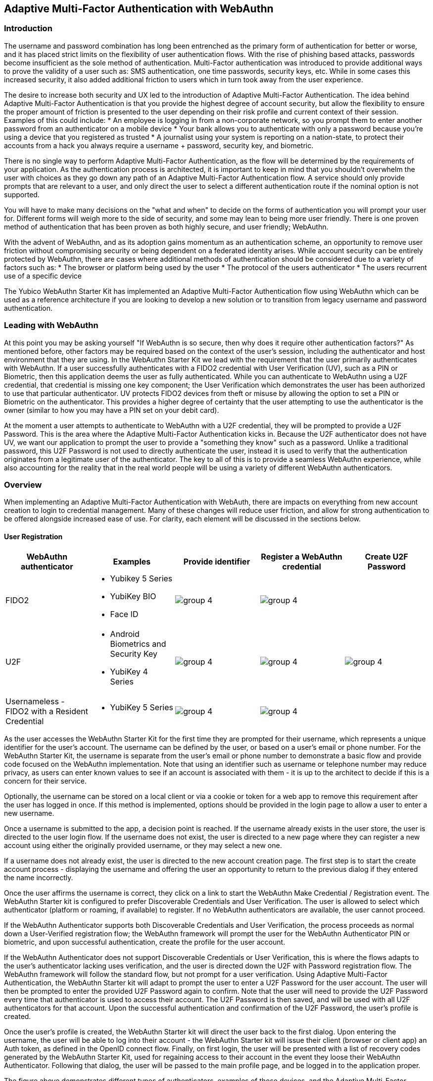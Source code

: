 == Adaptive Multi-Factor Authentication with WebAuthn

=== Introduction

The username and password combination has long been entrenched as the primary form of authentication for better or worse, and it has placed strict limits on the flexibility of user authentication flows. With the rise of phishing based attacks, passwords become insufficient as the sole method of authentication. Multi-Factor authentication was introduced to provide additional ways to prove the validity of a user such as: SMS authentication, one time passwords, security keys, etc. While in some cases this increased security, it also added additional friction to users which in turn took away from the user experience.

The desire to increase both security and UX led to the introduction of Adaptive Multi-Factor Authentication. The idea behind Adaptive Multi-Factor Authentication is that you provide the highest degree of account security, but allow the flexibility to ensure the proper amount of friction is presented to the user depending on their risk profile and current context of their session. Examples of this could include:
* An employee is logging in from a non-corporate network, so you prompt them to enter another password from an authenticator on a mobile device
* Your bank allows you to authenticate with only a password because you're using a device that you registered as trusted
* A journalist using your system is reporting on a nation-state, to protect their accounts from a hack you always require a username + password, security key, and biometric. 

There is no single way to perform Adaptive Multi-Factor Authentication, as the flow will be determined by the requirements of your application. As the authentication process is architected, it is important to keep in mind that you shouldn't overwhelm the user with choices as they go down any path of an Adaptive Multi-Factor Authentication flow. A service should only provide prompts that are relevant to a user, and only direct the user to select a different authentication route if the nominal option is not supported. 

You will have to make many decisions on the "what and when" to decide on the forms of authentication you will prompt your user for. Different forms will weigh more to the side of security, and some may lean to being more user friendly. There is one proven method of authentication that has been proven as both highly secure, and user friendly; WebAuthn.

With the advent of WebAuthn, and as its adoption gains momentum as an authentication scheme, an opportunity to remove user friction without compromising security or being dependent on a federated identity arises. While account security can be entirely protected by WebAuthn, there are cases where additional methods of authentication should be considered due to a variety of factors such as:
* The browser or platform being used by the user
* The protocol of the users authenticator
* The users recurrent use of a specific device

The Yubico WebAuthn Starter Kit has implemented an Adaptive Multi-Factor Authentication flow using WebAuthn which can be used as a reference architecture if you are looking to develop a new solution or to transition from legacy username and password authentication.

=== Leading with WebAuthn

At this point you may be asking yourself "If WebAuthn is so secure, then why does it require other authentication factors?" As mentioned before, other factors may be required based on the context of the user's session, including the authenticator and host environment that they are using. In the WebAuthn Starter Kit we lead with the requirement that the user primarily authenticates with WebAuthn. If a user successfully authenticates with a FIDO2 credential with User Verification (UV), such as a PIN or Biometric, then this application deems the user as fully authenticated. While you can authenticate to WebAuthn using a U2F credential, that credential is missing one key component; the User Verification which demonstrates the user has been authorized to use that particular authenticator. UV protects FIDO2 devices from theft or misuse by allowing the option to set a PIN or Biometric on the authenticator. This provides a higher degree of certainty that the user attempting to use the authenticator is the owner (similar to how you may have a PIN set on your debit card).
 
At the moment a user attempts to authenticate to WebAuthn with a U2F credential, they will be prompted to provide a U2F Password. This is the area where the Adaptive Multi-Factor Authentication kicks in. Because the U2F authenticator does not have UV, we want our application to prompt the user to provide a "something they know" such as a password. Unlike a traditional password, this U2F Password is not used to directly authenticate the user, instead it is used to verify that the authentication originates from a legitimate user of the authenticator. The key to all of this is to provide a seamless WebAuthn experience, while also accounting for the reality that in the real world people will be using a variety of different WebAuthn authenticators.

=== Overview

When implementing an Adaptive Multi-Factor Authentication with WebAuth, there are impacts on everything from new account creation to login to credential management. Many of these changes will reduce user friction, and allow for strong authentication to be offered alongside increased ease of use. For clarity, each element will be discussed in the sections below.

==== User Registration
[%header,cols="1,1,1,1,1"]
|===
| *WebAuthn authenticator* | *Examples* | *Provide identifier* | *Register a WebAuthn credential* | *Create U2F Password*

| FIDO2
a| 
* Yubikey 5 Series
* YubiKey BIO
* Face ID
a|image::Images/group-4.png[]
a|image::Images/group-4.png[]
|

| U2F
a| 
* Android Biometrics and Security Key
* YubiKey 4 Series
a|image::Images/group-4.png[]
a|image::Images/group-4.png[]
a|image::Images/group-4.png[]

| Usernameless - FIDO2 with a Resident Credential
a| 
* YubiKey 5 Series
a|image::Images/group-4.png[]
a|image::Images/group-4.png[]
|
|===

As the user accesses the WebAuthn Starter Kit for the first time they are prompted for their username, which represents a unique identifier for the user’s account. The username can be defined by the user, or based on a user’s email or phone number. For the WebAuthn Starter Kit, the username is separate from the user’s email or phone number to demonstrate a basic flow and provide code focused on the WebAuthn implementation. Note that using an identifier such as username or telephone number may reduce privacy, as users can enter known values to see if an account is associated with them - it is up to the architect to decide if this is a concern for their service.
 
Optionally, the username can be stored on a local client or via a cookie or token for a web app to remove this requirement after the user has logged in once. If this method is implemented, options should be provided in the login page to allow a user to enter a new username.
 
Once a username is submitted to the app, a decision point is reached. If the username already exists in the user store, the user is directed to the user login flow. If the username does not exist, the user is directed to a new page where they can register a new account using either the originally provided username, or they may select a new one.
 
If a username does not already exist, the user is directed to the new account creation page. The first step is to start the create account process - displaying the username and offering the user an opportunity to return to the previous dialog if they entered the name incorrectly.
 
Once the user affirms the username is correct, they click on a link to start the WebAuthn Make Credential / Registration event. The WebAuthn Starter kit is configured to prefer Discoverable Credentials and User Verification. The user is allowed to select which authenticator (platform or roaming, if available) to register. If no WebAuthn authenticators are available, the user cannot proceed.
 
If the WebAuthn Authenticator supports both Discoverable Credentials and User Verification, the process proceeds as normal down a User-Verified registration flow; the WebAuthn framework will prompt the user for the WebAuthn Authenticator PIN or biometric, and upon successful authentication, create the profile for the user account.
 
If the WebAuthn Authenticator does not support Discoverable Credentials or User Verification, this is where the flows adapts to the user's authenticator lacking uses verification, and the user is directed down the U2F with Password registration flow. The WebAuthn framework will follow the standard flow, but not prompt for a user verification. Using Adaptive Multi-Factor Authentication, the WebAuthn Starter kit will adapt to prompt the user to enter a U2F Password for the user account. The user will then be prompted to enter the provided U2F Password again to confirm. Note that the user will need to provide the U2F Password every time that authenticator is used to access their account. The U2F Password is then saved, and will be used with all U2F authenticators for that account. Upon the successful authentication and confirmation of the U2F Password, the user’s profile is created.
 
Once the user’s profile is created, the WebAuthn Starter kit will direct the user back to the first dialog. Upon entering the username, the user will be able to log into their account - the WebAuthn Starter kit will issue their client (browser or client app) an Auth token, as defined in the OpenID connect flow. Finally, on first login, the user will be presented with a list of recovery codes generated by the WebAuthn Starter Kit, used for regaining access to their account in the event they loose their WebAuthn Authenticator. Following that dialog, the user will be passed to the main profile page, and be logged in to the application proper.
 
The figure above demonstrates different types of authenticators, examples of those devices, and the Adaptive Multi-Factor Authentication prompts that they will be required to complete
 
The Starter Kit does not provide an example for a user creating a resident credential upon the initial account registration. Some platform authenticators, like Touch ID and Face ID, will automatically create a resident credential once registered. Other authenticators may require you to explicitly state for one to be created based on the public key options presented by the WebAuthn Server

==== User Login
[%header,cols="1,1,1,1,1,1"]
|===
| *WebAuthn authenticator* | *Examples* | *Provide identifier* | *Authenticate with WebAuthn credential* | *Provide U2F Password* | *Present recovery code*

| FIDO2
a| 
* Yubikey 5 Series
* YubiKey BIO
* Face ID
* Windows Hello
a|image::Images/group-4.png[]
a|image::Images/group-4.png[]
|
|

| U2F
a| 
* Android Biometrics
* YubiKey 4 Series
a|image::Images/group-4.png[]
a|image::Images/group-4.png[]
a|image::Images/group-4.png[]
|

| Usernameless - FIDO2 with a resident credential
a| 
* YubiKey 5 Series
|
a|image::Images/group-4.png[]
|
|

| Lost or misplaced credential
a| 
* YubiKey 5 Series
a|image::Images/group-4.png[]
|
|
a|image::Images/group-4.png[]
|===

If a username does exist, the user is directed to the login flow. The entry dialog is a simple page directing them to plug in their authenticator (if using a roaming authenticator), before proceeding. Another option provided to the user is the ability to perform usernameless sign in which includes the ability to login with a Trusted Device.

Within the Starter Kit we leverage discoverable credentials on platform authenticators as Trusted Devices. This gives developers the opportunity to reject the traditional implementation of Trusted Devices using cookies, local storage, or the browser cache - and instead use the authenticator that already resides on many of the commonly used consumer devices (Windows Hello, Touch/Face ID, Android Biometrics). Most common platform authenticators have the option to provide user verification through PIN or Biometrics. 
 
Once the user proceeds to the authentication, the WebAuthn Authentication flow proceeds as normal. If the authentication event returns a User-Verified authentication by entering a PIN or biometric, the user is allowed to proceed directly. If the Authentication event returns a U2F with Password authentication, the user is then directed to a new dialog prompting them to enter their U2F Password. If the U2F Password is entered incorrectly, the user is returned to the start of the login flow, and prompted to authenticate with their WebAuthn Authenticator again. Entering a correct U2F Password will allow the user to proceed.
 
As with the New Account, once the user is authenticated, they will be issued an Auth token as defined by the OpenID connect flow and be directed to the profile page.

==== Account Recovery

Should the user select the Account recovery option, they will be taken to a dialog allowing them to provide a Recovery code. Upon entering the Recovery Code, the user will be issued an Auth Token and be directed to the profile page. Each Recovery code may only be used once - after which, it is flagged as “used” in the database. While not implemented in the WebAuthn Starter kit, it is recommended to log as much information about the session where a Recovery Code is used as possible, in order to identify fraudulent attempts to access a protected account.
 
It should be noted that the use of Recovery Codes in the WebAuthn Starter Kit was to demonstrate the possibility of adding account recovery to your   Adaptive Multi-Factor Authentication experience. For a production deployment please consider other alternatives for account recovery.

==== Adding an Authenticator
[%header,cols="1,1,1,1,1"]
|===
| *WebAuthn authenticator* | *Examples* | *Register a WebAuthn credential* | *Provide U2F Password* | *Set option to create resident credential*

| FIDO2
a| 
* Yubikey 5 Series
* YubiKey BIO
* Face ID
a|image::Images/group-4.png[]
|
|

| U2F
a| 
* Android Biometrics and Security Key
* YubiKey 4 Series
a|image::Images/group-4.png[]
a|image::Images/group-4.png[]
|

| Usernameless - FIDO2 with a Resident Credential
a| 
* YubiKey 5 Series
a|image::Images/group-4.png[]
|
a|image::Images/group-4.png[]
|===

When adding a new authenticator to the user profile, the username associated with the account will automatically be used, without prompting the user to enter it again. When the authenticator registration begins, the WebAuthn Starter will provide instructions to guide the user on how to register a new key. The user will also be prompted to provide a nickname for the security key, as well as an option to allow a resident key to be written to their authenticator. Once the credential registration process begins the kit will check to ensure the authenticator has not already been associated with the user account. Reused authenticators will have the registration rejected.
 
As with the new account creation flow, if the authenticator supports both Discoverable Credentials and User Verification, the registration will proceed as normal down a User-Verified registration flow, with the user entering their PIN or biometric. If the authenticator does not support either Discoverable Credentials or User Verification, but a U2F Password has already been set for the user’s account, the registration will proceed, and the U2F Password will be associated with the authenticator. In the event a U2F Password has not already been provided, the user will be requested to provide one.
 
Once the authenticator has been named, it will be associated with the user’s account, be able to authenticate the user during login, and be listed in the user’s profile.

==== Account Management
When a User is logged in and can access their profile page, they should be able to manage features for accessing their account, including adding, renaming or removing Authenticators, allowing users to manage their devices without requiring admin oversight. It is recommended that logic is included to prevent a user from removing all of their authenticators, leaving them unable to access their account. Further, for higher security, implementations should consider requiring an authentication event from a valid authenticator prior to adding new devices or removing existing ones.

Authenticators are split into two different sections: Security Keys and Trusted Devices. While both are registered as WebAuthn credentials, the choice to separate them allows us to demonstrate specific guidance that should be offered to users based on the type of authenticator that they want to register in order to improve the UX. 
 
In addition, the user may change their U2F Password. It is not recommended to enforce a rotation of the U2F Password as it leads to unnecessary user friction, and unlike a password, the U2F Password cannot grant access to a user’s account without a registered authenticator.
 
Finally, users are also given the option to view and regenerate their backup codes. For higher security, consider requiring an authentication event prior to viewing or regenerating the recovery codes.
